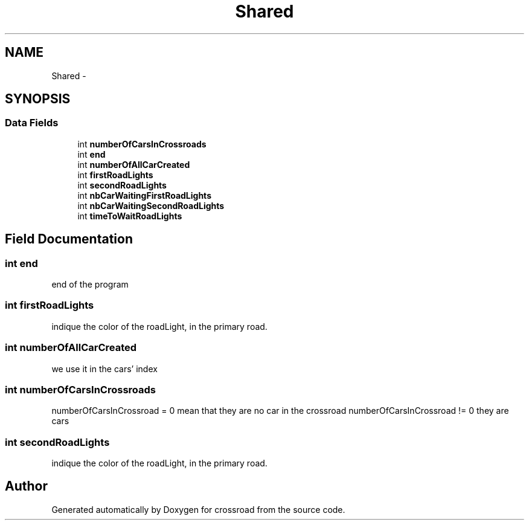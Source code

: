 .TH "Shared" 3 "Fri Mar 27 2015" "crossroad" \" -*- nroff -*-
.ad l
.nh
.SH NAME
Shared \- 
.SH SYNOPSIS
.br
.PP
.SS "Data Fields"

.in +1c
.ti -1c
.RI "int \fBnumberOfCarsInCrossroads\fP"
.br
.ti -1c
.RI "int \fBend\fP"
.br
.ti -1c
.RI "int \fBnumberOfAllCarCreated\fP"
.br
.ti -1c
.RI "int \fBfirstRoadLights\fP"
.br
.ti -1c
.RI "int \fBsecondRoadLights\fP"
.br
.ti -1c
.RI "int \fBnbCarWaitingFirstRoadLights\fP"
.br
.ti -1c
.RI "int \fBnbCarWaitingSecondRoadLights\fP"
.br
.ti -1c
.RI "int \fBtimeToWaitRoadLights\fP"
.br
.in -1c
.SH "Field Documentation"
.PP 
.SS "int end"
end of the program 
.SS "int firstRoadLights"
indique the color of the roadLight, in the primary road\&. 
.SS "int numberOfAllCarCreated"
we use it in the cars' index 
.SS "int numberOfCarsInCrossroads"
numberOfCarsInCrossroad = 0 mean that they are no car in the crossroad numberOfCarsInCrossroad != 0 they are cars 
.SS "int secondRoadLights"
indique the color of the roadLight, in the primary road\&. 

.SH "Author"
.PP 
Generated automatically by Doxygen for crossroad from the source code\&.
